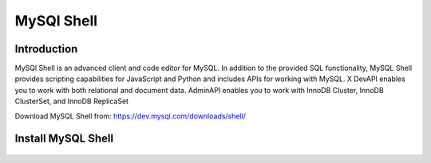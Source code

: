 MySQl Shell
^^^^^^^^^^^^^^^^^^

Introduction
````````````

MySQl Shell is an advanced client and code editor for MySQL. In addition to the provided 
SQL functionality, MySQL Shell provides scripting capabilities for JavaScript and Python 
and includes APIs for working with MySQL. X DevAPI enables you to work with both relational 
and document data. AdminAPI enables you to work with InnoDB Cluster, InnoDB ClusterSet, and 
InnoDB ReplicaSet 

Download MySQL Shell from: https://dev.mysql.com/downloads/shell/ 

Install MySQL Shell
````````````````````

    .. tabs::

        .. group-tab:: Ubuntu 22.04

            .. code-block:: bash
        
                wget https://dev.mysql.com/get/Downloads/MySQL-Shell/mysql-shell_8.0.34-1ubuntu23.04_amd64.deb
                dpkg -i mysql-shell_8.0.34-1ubuntu22.04_amd64.deb
                        
        .. group-tab:: RHEL 8/9

            .. code-block:: bash
                